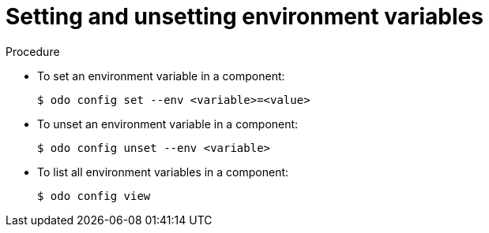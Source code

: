 // Module included in the following assemblies:
//
// * cli_reference/odo/managing-environment-variables-in-odo.adoc

[id="setting-and-unsetting-environment-variables._{context}"]

= Setting and unsetting environment variables

.Procedure

* To set an environment variable in a component:
+
----
$ odo config set --env <variable>=<value>
----

* To unset an environment variable in a component:
+
----
$ odo config unset --env <variable>
----

* To list all environment variables in a component:
+
----
$ odo config view
----
